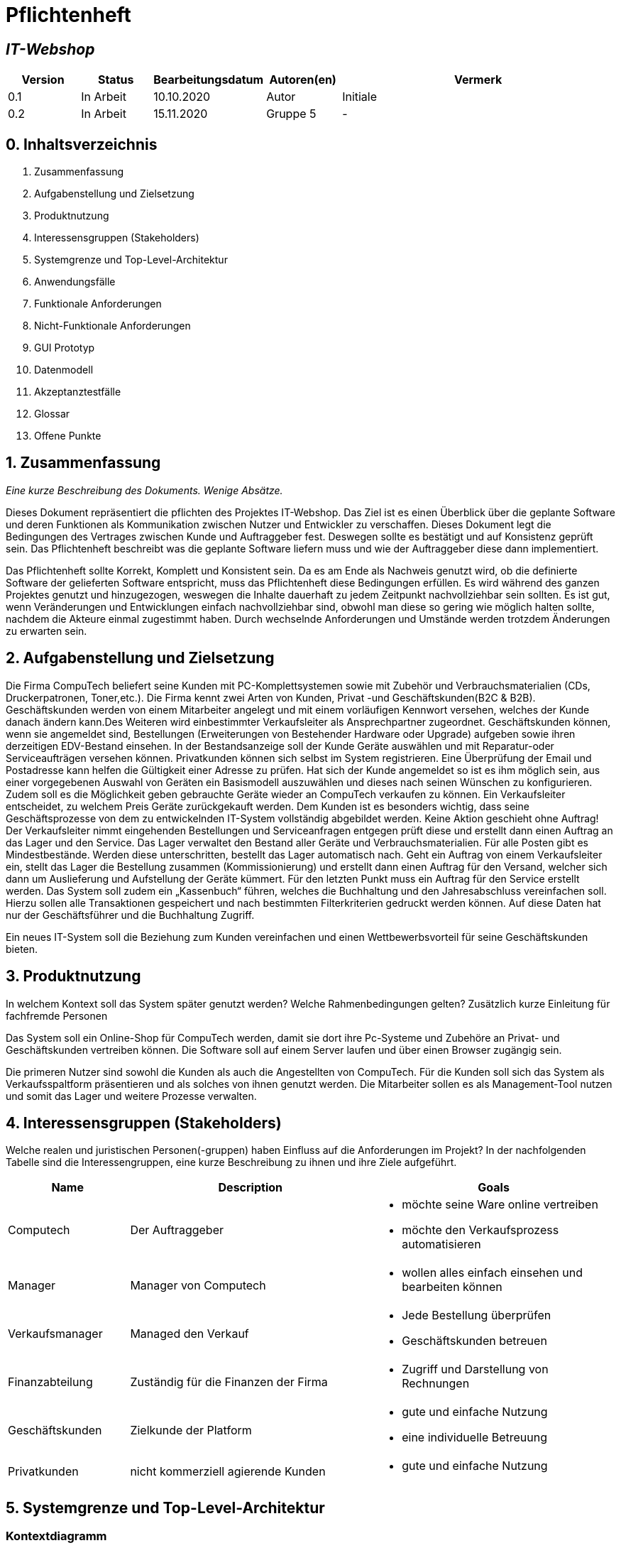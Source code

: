 = Pflichtenheft
:project_name: IT-Webshop

== __{project_name}__

[options="header"]
[cols="1, 1, 1, 1, 4"]
|===
|Version | Status      | Bearbeitungsdatum   | Autoren(en) |  Vermerk
|0.1     | In Arbeit   | 10.10.2020          | Autor       | Initiale 
|0.2     | In Arbeit   | 15.11.2020          | Gruppe 5    | -
|===

== 0. Inhaltsverzeichnis
1. Zusammenfassung
2. Aufgabenstellung und Zielsetzung
3. Produktnutzung
4. Interessensgruppen (Stakeholders)
5. Systemgrenze und Top-Level-Architektur
6. Anwendungsfälle
7. Funktionale Anforderungen
8. Nicht-Funktionale Anforderungen
9. GUI Prototyp
10. Datenmodell
11. Akzeptanztestfälle
12. Glossar
13. Offene Punkte

== 1. Zusammenfassung
_Eine kurze Beschreibung des Dokuments. Wenige Absätze._

Dieses Dokument repräsentiert die pflichten des Projektes {project_name}. Das Ziel ist es einen Überblick über die geplante Software und deren Funktionen als Kommunikation zwischen Nutzer und Entwickler zu verschaffen.
Dieses Dokument legt die Bedingungen des Vertrages zwischen Kunde und Auftraggeber fest. Deswegen sollte es bestätigt und auf Konsistenz geprüft sein. Das Pflichtenheft beschreibt was die geplante Software liefern muss und wie der Auftraggeber diese dann implementiert.

Das Pflichtenheft sollte Korrekt, Komplett und Konsistent sein. Da es am Ende als Nachweis genutzt wird, ob die definierte Software der gelieferten Software entspricht, muss das Pflichtenheft diese Bedingungen erfüllen. Es wird während des ganzen Projektes genutzt und hinzugezogen, weswegen die Inhalte dauerhaft zu jedem Zeitpunkt nachvollziehbar sein sollten. Es ist gut, wenn Veränderungen und Entwicklungen einfach nachvollziehbar sind, obwohl man diese so gering wie möglich halten sollte, nachdem die Akteure einmal zugestimmt haben. Durch wechselnde Anforderungen und Umstände werden trotzdem Änderungen zu erwarten sein. 


== 2. Aufgabenstellung und Zielsetzung


Die Firma CompuTech beliefert seine Kunden mit PC-Komplettsystemen sowie mit Zubehör und Verbrauchsmaterialien (CDs, Druckerpatronen, Toner,etc.). Die Firma kennt zwei Arten von Kunden, Privat -und Geschäftskunden(B2C & B2B). Geschäftskunden werden von einem Mitarbeiter angelegt und mit einem vorläufigen Kennwort versehen, welches der Kunde danach ändern kann.Des Weiteren wird einbestimmter Verkaufsleiter als Ansprechpartner zugeordnet. Geschäftskunden können, wenn sie angemeldet sind, Bestellungen (Erweiterungen von Bestehender Hardware oder Upgrade) aufgeben sowie ihren derzeitigen EDV-Bestand einsehen. In der Bestandsanzeige soll der Kunde Geräte auswählen und mit Reparatur-oder Serviceaufträgen versehen können. Privatkunden können sich selbst im System registrieren. Eine Überprüfung der Email und Postadresse kann helfen die Gültigkeit einer Adresse zu prüfen. Hat sich der Kunde angemeldet so ist es ihm möglich sein, aus einer vorgegebenen Auswahl von Geräten ein Basismodell auszuwählen und dieses nach seinen Wünschen zu konfigurieren. Zudem soll es die Möglichkeit geben gebrauchte Geräte wieder an CompuTech verkaufen zu können. Ein Verkaufsleiter entscheidet, zu welchem Preis Geräte zurückgekauft werden. Dem Kunden ist es besonders wichtig, dass seine Geschäftsprozesse von dem zu entwickelnden IT-System vollständig abgebildet werden. Keine Aktion geschieht ohne Auftrag! Der Verkaufsleiter nimmt eingehenden Bestellungen und Serviceanfragen entgegen prüft diese und erstellt dann einen Auftrag an das Lager und den Service. Das Lager verwaltet den Bestand aller Geräte und Verbrauchsmaterialien. Für alle Posten gibt es Mindestbestände. Werden diese unterschritten, bestellt das Lager automatisch nach. Geht ein Auftrag von einem Verkaufsleiter ein, stellt das Lager die Bestellung zusammen (Kommissionierung) und erstellt dann einen Auftrag für den Versand, welcher sich dann um Auslieferung und Aufstellung der Geräte kümmert. Für den letzten Punkt muss ein Auftrag für den Service erstellt werden. Das System soll zudem ein „Kassenbuch“ führen, welches die Buchhaltung und den Jahresabschluss vereinfachen soll. Hierzu sollen alle Transaktionen gespeichert und nach bestimmten Filterkriterien gedruckt werden können. Auf diese Daten hat nur der Geschäftsführer und die Buchhaltung Zugriff.

Ein neues IT-System soll die Beziehung zum Kunden vereinfachen und einen Wettbewerbsvorteil für seine Geschäftskunden bieten.

== 3. Produktnutzung
In welchem Kontext soll das System später genutzt werden? Welche Rahmenbedingungen gelten?
Zusätzlich kurze Einleitung für fachfremde Personen

Das System soll ein Online-Shop für CompuTech werden, damit sie dort ihre Pc-Systeme und Zubehöre an Privat- und Geschäftskunden vertreiben können.
Die Software soll auf einem Server laufen und über einen Browser zugängig sein.

Die primeren Nutzer sind sowohl die Kunden als auch die Angestellten von CompuTech.
Für die Kunden soll sich das System als Verkaufsspaltform präsentieren und als solches von ihnen genutzt werden.
Die Mitarbeiter sollen es als Management-Tool nutzen und somit das Lager und weitere Prozesse verwalten.


== 4. Interessensgruppen (Stakeholders)
Welche realen und juristischen Personen(-gruppen) haben Einfluss auf die Anforderungen im Projekt?
In der nachfolgenden Tabelle sind die Interessengruppen, eine kurze Beschreibung zu ihnen und ihre Ziele aufgeführt.

[options="header", cols="2, 4, 4"]
|===
|Name
|Description
|Goals

|Computech
|Der Auftraggeber
a|
- möchte seine Ware online vertreiben
- möchte den Verkaufsprozess automatisieren

|Manager
|Manager von Computech
a|
- wollen alles einfach einsehen und bearbeiten können

|Verkaufsmanager
|Managed den Verkauf
a|
- Jede Bestellung überprüfen
- Geschäftskunden betreuen

|Finanzabteilung
|Zuständig für die Finanzen der Firma
a|
- Zugriff und Darstellung von Rechnungen


|Geschäftskunden
|Zielkunde der Platform
a|
- gute und einfache Nutzung
- eine individuelle Betreuung

|Privatkunden
|nicht kommerziell agierende Kunden
a|
- gute und einfache Nutzung


|===


== 5. Systemgrenze und Top-Level-Architektur

=== Kontextdiagramm
Das Kontextdiagramm zeigt das geplante Software-System in seiner Umgebung. Zur Umgebung gehören alle Nutzergruppen des Systems und Nachbarsysteme. Die Grafik kann auch informell gehalten sein. Überlegen Sie sich dann geeignete Symbole. Die Grafik kann beispielsweise mit Visio erstellt werden. Wenn nötig, erläutern Sie diese Grafik.

image::models/analysis/images/Kontextdiagramm_final2.png[]

=== Top-Level-Architektur
Dokumentieren Sie ihre Top-Level-Architektur mit Hilfe eines Komponentendiagramm.

image::models/analysis/images/Top-Level-Architektur_final2.png[]

== 6. Anwendungsfälle

=== Akteure

_Akteure sind die Benutzer des Software-Systems oder Nachbarsysteme, welche darauf zugreifen. Dokumentieren Sie die Akteure in einer Tabelle. Diese Tabelle gibt einen Überblick über die Akteure und beschreibt sie kurz. Die Tabelle hat also mindestens zwei Spalten (Akteur Name und Kommentar).
Weitere relevante Spalten können bei Bedarf ergänzt werden._

// See http://asciidoctor.org/docs/user-manual/#tables
[options="header"]
[cols="1,4"]
|===
|Name |Beschreibung
|unregistered User  | alle Personen, die noch keinen Account haben
|Customer | eingeloggter Kunde, kein Unterschied zwischen Geschäftskunde oder Privatkunde
|Worker | normaler Mitarbeiter
|sales Manager | Verantwortlich für Service und Bestellungen
|accounting departement | für Transaktionen und loggin zuständig
|Boss| Chef des Ladens, hat alle Rechte die zu vergeben sind
|===

=== Überblick Anwendungsfalldiagramm
image::models/analysis/images/Use-Case-Diagram.png[]

=== Anwendungsfallbeschreibungen
_Dieser Unterabschnitt beschreibt die Anwendungsfälle. In dieser Beschreibung müssen noch nicht alle Sonderfälle und Varianten berücksichtigt werden. Schwerpunkt ist es, die wichtigsten Anwendungsfälle des Systems zu finden. Wichtig sind solche Anwendungsfälle, die für den Auftraggeber, den Nutzer den größten Nutzen bringen.
Für komplexere Anwendungsfälle ein UML-Sequenzdiagramm ergänzen.
Einfache Anwendungsfälle mit einem Absatz beschreiben.
Die typischen Anwendungsfälle (Anlegen, Ändern, Löschen) können zu einem einzigen zusammengefasst werden._

[cols="1h, 3"]
[[UC0010]]
|===
|ID                         |**<<UC0010>>**
|Name                       |Login/Logout
|Beschreibung               |Ein Nutzer sollte sich einloggen können, um mehr Funktionalität der Website zu haben. Umgedreht sollte er sich auch ausloggen können
|Akteure                     |User
|Auslöser                    |_Login_: Nutzer will mehr Funktionen haben


_Logout_: Nutzer will Shop verlassen
|Bedingungen                 | Login: Nutzer ist noch nicht authentifiziert, Logout: Nutzer ist eingeloggt
|Wichtige Schritte           | _Login:_ Nutzer besucht Login Seite, _Logout_: Nutzer drückt Logout button 
|Erweiterungen               |-
|Funktionale Anforderungen   | <<F0010>>
|===

[cols="1h, 3"]
[[UC0011]]
|===
|ID                         |**<<UC0011>>**
|Name                       |Registrieren
|Beschreibung               | Ein unregistrierter Nutzer sollte sich registrieren können
|Akteure                     | unregistered User
|Auslöser                    | unregistrierter Nutzer will Account erstellen
|Bedingungen                 | Nutzer ist unregistriert
|Wichtige Schritte           | auf Registrieren klicken
|Erweiterungen               |-
|Funktionale Anforderungen   | <<F0020>>
|===
image::models/analysis/images/register.png[]

[cols="1h, 3"]
[[UC0020]]
|===
|ID                         |**<<UC0020>>**
|Name                       |Produkte anzeigen
|Beschreibung               |zeigt alle Produkte des IT Shops an
|Akteure                     |User, unregistered USer
|Auslöser                    | Nutzer oder unregistrierter Nutzer besucht Website
|Bedingungen                 | -
|Wichtige Schritte           | URL öffnen um auf IT Shop Seite zu gelangen 
|Erweiterungen               |-
|Funktionale Anforderungen   |-
|===
image::models/analysis/images/selectproduct.png[]

[cols="1h, 3"]
[[UC0020]]
|===
|ID                         |**<<UC0021>>**
|Name                       | Produkt in Warenkorb legen
|Beschreibung               | Nutzer kann Produkt in Warenkorb legen um es dann später zu kaufen
|Akteure                     |User
|Auslöser                    |Auf in Warenkorb legen Button geklickt
|Bedingungen                 | Nutzer ist eingeloggt
|Wichtige Schritte           | einloggen, Produkt angucken und in Warenkorb legen
|Erweiterungen               |-
|Funktionale Anforderungen   | <<F0033>>
|===
image::models/analysis/images/addtoCart.png[]


[cols="1h, 3"]
[[UC0030]]
|===
|ID                         |**<<UC0030>>**
|Name                       | Bestellung aufgeben
|Beschreibung               | Ein schließt Bezahlvorgang ab und bestellt dadurch was
|Akteure                     |User
|Auslöser                    | Nutzer hat bezahlt und klickt auf kostenpflichtig bestellen
|Bedingungen                 | Nutzer hat Produkte im Warenkorb
|Wichtige Schritte           | eingeloggter Nutzer sein, Produkte in Warenkorb legen und dann bestellen 
|Erweiterungen               |-
|Funktionale Anforderungen   | <<F0033>>
|===

[cols="1h, 3"]
[[UC0031]]
|===
|ID                         |**<<UC0031>>**
|Name                       |Reperatur- und Serviceanträge stellen
|Beschreibung               | Nutzer kann Formulare für Anträge ausfüllen und absenden
|Akteure                     |User
|Auslöser                    | Nutzer klickt auf Button Reparatur oder Serviceantrag stellen
|Bedingungen                 | Nutzer ist eingeloggt
|Wichtige Schritte           | auf Reperatur- oder Serviceantrag stellen klicken, Formular ausfüllen und absenden
|Erweiterungen               |-
|Funktionale Anforderungen   | <<F0033>>
|===
image::models/analysis/images/pay.png[]

[cols="1h, 3"]
[[UC0040]]
|===
|ID                         |**<<UC0040>>**
|Name                       |Kontaktperson für Geschäftskunden
|Beschreibung               |Jeder Geschäftskunde besitzt einen Mitarbeiter als Kontaktperson
|Akteure                     |Mitarbeiter, Geschäftskunde
|Auslöser                    | Geschäftskunde hat Fragen
|Bedingungen                 | User ist Geschäftskunde
|Wichtige Schritte           | 
|Erweiterungen               |-
|Funktionale Anforderungen   | <<F0050>>
|===

[cols="1h, 3"]
[[UC0041]]
|===
|ID                         |**<<UC0042>>**
|Name                       |neuen Geschäftskunden anlegen
|Beschreibung               | Ein Geschäftskunde kann nur von einem Mitarbeiter angelegt werden
|Akteure                     |Mitarbeiter
|Auslöser                    | Geschäftskunde möchte sich registrieren lassen
|Bedingungen                 | Geschäftskunde ist wirklich ein Geschäftskunde
|Wichtige Schritte           | als Mitarbeiter einloggen, auf neuen Geschäftskunden anlegen gehen
|Erweiterungen               |-
|Funktionale Anforderungen   | <<F0052>>
|===
image::models/analysis/images/business.png[]
[cols="1h, 3"]
[[UC0043]]
|===
|ID                         |**<<UC0043>>**
|Name                       |Service fragen beantworten
|Beschreibung               |Der Verkaufsmanager beantwortet Servicefragen die Kunden gestellt haben 
|Akteure                     |Verkaufsmanager
|Auslöser                    | Kunde hat fragen
|Bedingungen                 | Kunde hat Service anfrage gesendet
|Wichtige Schritte           | als Verkaufsleiter einloggen, auf Servicefragen gehen und diese über ein Formular beantworten
|Erweiterungen               |-
|Funktionale Anforderungen   | <<F0055>>
|===
[cols="1h, 3"]
[[UC0044]]
|===
|ID                         |**<<UC0044>>**
|Name                       |Auftrag für Lager erstellen
|Beschreibung               |Verkaufsleiter erstellt Auftrag fürs Lager
|Akteure                     |Verkaufsleiter
|Auslöser                    | Nutzer hat etwas bestellt
|Bedingungen                 | Verkaufsleiter gibt Bestellung an das Lager weiter
|Wichtige Schritte           | 
|Erweiterungen               |-
|Funktionale Anforderungen   | -
|===
[cols="1h, 3"]
[[UC0045]]
|===
|ID                         |**<<UC0045>>**
|Name                       |Auftrag für Service erstellen
|Beschreibung               | Verkaufsleiter übergibt Serviceantrag dem Service
|Akteure                     | Verkaufsleiter
|Auslöser                    | Nutzer hat Serviceanfrage gestellt
|Bedingungen                 | Serviceantrag wurde vom Verkaufsleiter akzeptiert
|Wichtige Schritte           | 
|Erweiterungen               |-
|Funktionale Anforderungen   | <<F0056>>
|===
[cols="1h, 3"]
[[UC0046]]
|===
|ID                         |**<<UC0046>>**
|Name                       |Kassenbuch führen
|Beschreibung               |nach jeder Bestellung usw wird ein Eintrag ins Kassenbuch geschrieben
|Akteure                     | Buchhaltung 
|Auslöser                    | Nutzer hat was bestellt oder reklamiert
|Bedingungen                 | -
|Wichtige Schritte           | -
|Erweiterungen               |-
|Funktionale Anforderungen   | <<F0300>>
|===
[cols="1h, 3"]
[[UC0047]]
|===
|ID                         |**<<UC0047>>**
|Name                       |Transaktionen auslesen
|Beschreibung               |alle Ereignisse die stattgefunden haben können ausgelesen werden
|Auslöser                    | im System ist etwas passiert
|Bedingungen                 | -
|Wichtige Schritte           | jemand hat zbsp etwas bestellt
|Erweiterungen               |-
|Funktionale Anforderungen   | <<F0301>>
|===
[cols="1h, 3"]
[[UC0050]]
|===
|ID                         |**<<UC0050>>**
|Name                       |neuen Mitarbeiter hinzufügen/ löschen
|Beschreibung               |Der Chef kann bestimmen wer bei ihm arbeiten soll
|Akteure                     |Boss, Mitarbeiter
|Auslöser                    | neuer Mitarbeiter eingestellt/ Mitarbeiter gekündigt
|Bedingungen                 | Boss ist Boss
|Wichtige Schritte           | Boss muss auf Mitarbeiter Verwalten klicken und Mitarbeiter hinzufügen oder herauslöschen
|Erweiterungen               |-
|Funktionale Anforderungen   | <<F0051>>,<<F0052>>
|===
[cols="1h, 3"]
[[UC0051]]
|===
|ID                         |**<<UC0051>>**
|Name                       | Mitarbeiter befördern oder degradieren
|Beschreibung               | Der Chef kann bestimmen welche arbeiter welche Rolle hat
|Akteure                     |Boss, Mitarbeiter
|Auslöser                    | Boss ändert Rang von Mitarbeiter
|Bedingungen                 | -
|Wichtige Schritte           | Boss mus auf Mitarbeiter verwalten klicken und Mitarbeiter neuen Rang vergeben
|Erweiterungen               |-
|Funktionale Anforderungen   | <<K0013>>
|===

== 7. Funktionale Anforderungen

=== Muss-Kriterien
Was das zu erstellende Programm auf alle Fälle leisten muss.
[options="header", cols="2h, 1, 3, 12"]
|===
|ID |Version |Name |Beschreibung


|[[F0010]]<<F0010>>
|v0.1
|Authentifikation
a|
Das System muss in frei verfügbare Bereiche und limitierte Bereiche, die nur mit Auhetifikation erreicht werden können,
unterteilt werden können. Registrierte Nutzer(<<user>>) können sich mit folgen Daten anmelden:

* Benutzername(<<username>>)
* Passwort(<<password>>)

|[[F0020]]<<F0020>>
|v0.1
|Registrierung
a|
Das System gibt einem nicht registrierten Nutzer(<<user_unregistred>>) die Möglichkeit über die Schaltfläfe Registrieren sich anzumelden.
Notwendige Informationen sind:

* Benutzername(<<username>>)
* Passwort(<<password>>)
* Passwortwiederholung(<<password_confirm>>)
* Email-Adresse(<<email>>)
* Adresse(<<adress>>)
* Status(Privat/Geschäft) (<<status>>)

Für den Geschäftkunde(<<status>> == business) muss ein Mitarbeiter die Anmeldung übernehmen. (<<F0051>>)
Notwendige Informationen sind:

* Benutzername(<<username>>)
* Email-Adresse(<<email>>)
* Adresse(<<adress>>)
* Status(Privat/Geschäft) (<<status>>)


|[[F0021]]<<F0021>>
|v0.1
|Registrierung prüfen
a|
* Das System prüft den Zugriff des Nutzers auf die angegebene Email, indem ein Validierungscode(<<code.validation>>) zugesendet wird.
Dieser muss im Profil gespeichert werden, bevor die erste Ware gekauft wird.
* Der Benutzername muss einmalig sein, bei Überschneidungen wird der Nutzer informiert


|[[F0030]]<<F0030>>
|v0.1
|Benutzerkonto einsehen
a| Ein Nutzer muss seine Daten sowie Bestellungen einsehen können.

|[[F0031]]<<F0031>>
|v0.1
|Benutzerkonto bearbeiten
a| Ein Nutzer muss seine Daten bearbeiten können.

|[[F0032]]<<F0032>>
|v0.1
|Benutzerkonto löschen
a| Ein Nutzer muss seine Daten löschen können. Dies führt zum löschen des Kontos.

|[[F0033]]<<F0033>>
|v0.1
|Auftrag aufgeben
a| Ein Nutzer kann einen Auftrag aufgeben. Mögliche Aufträge sind:

* Kaufen
* Verkaufen
* Service

|[[F0040]]<<F0040>>
|v0.1
|Personalmanagement einstellen
a|Der Manager muss im Personalmanagement(<<employee_management>>) in der Lage sein neue Mitarbeiter zu erstellen.

|[[F0041]]<<F0041>>
|v0.2
|Personalmanagement Übersicht
a|Der Manager muss im Personalmanagement(<<employee_management>>) in der Lage sein Mitarbeiter einzusehen
und zusätzlich ihre Aufgaben anzupassen.

|[[F0042]]<<F0042>>
|v0.1
|Personalmanagement löschen
a|Der Manager muss im Personalmanagement(<<employee_management>>) in der Lage sein Mitarbeiter zu löschen

|[[F0050]]<<F0050>>
|v0.2
|Mitarbeiterportal Übersicht
a|Ein Mitarbeiter ist in der Lage die ihm zugewiesenen Kunden einzusehen.


|[[F0052]]<<F0052>>
|v0.1
|Mitarbeiterportal Kunde anlegen
a|Ein Mitarbeiter ist in der Lage einen neuen Kunden anzulegen und ein vorläufiges Passwort festzulegen.

|[[F0053]]<<F0053>>
|v0.1
|Mitarbeiterportal Bestellung
a|Ein Mitarbeiter ist in der Lage eine Bestellung zu bearbeiten und zu löschen.

|[[F0054]]<<F0054>>
|v0.2
|Mitarbeiterportal kündigen
a|Ein Mitarbeiter ist in der Lage zu kündigen. Dies wird erledigt durch den Manager.

|[[F0055]]<<F0056>>
|v0.1
|Service fragen beantworten
a|Ein Mitarbeiter muss auf Servicefragen eines Kunden antworten können

|[[F0056]]<<F0057>>
|v0.1
|Auftrag aufgeben
a|Ein Mitarbeiter kann einen Auftrag aufgeben. Mögliche Aufträge sind:

  * Kaufaufträge abschicken
  * Verkaufsanfragen bestätigen
  * Service beantragen

|[[F0100]]<<F0100>>
|v0.1
|Produktinformation
a|Ein Produkt muss folgende Informationen erhalten:

* ID(<<id>>)
* Name(<<name>>)
* Preis(<<prize>>)
* Beschreibung(<<description>>)
* Anzahl übrig(<<count>>)
* Kategorien(<<categories>>)
* Anzeige im Katalog(<<viewable>>)

|[[F0101]]<<F0101>>
|v0.2
|Katalog bearbeiten
a|Der Katalog(<<catalog>>) muss bearbeitet werden können. Veränderbar ist dabei:

* Name(<<name>>)
* Preis(<<prize>>)
* Beschreibung(<<description>>)
* Kategorien(<<categories>>)
* Anzeige im Katalog(<<viewable>>)
* Bild(<<image>>)

|[[F0102]]<<F0102>>
|v0.1
|Produkt löschen
a|Ein Produkt muss aus dem Katalog(<<catalog>>) gelöscht werden können

|[[F0103]]<<F0103>>
|v0.2
|Komplettsysteme
a|Aus Einzelteilen wird eine Collection zusammengestellt(<<listOFParts>>). Dieses Feature richtig sich an die erfahrenen Kunden, die ihren eigenen PC bauen wollen.
Für bestimmte Elemente besteht die möglichkeit unterschiedliche Größen auszuwählen.

|[[F0110]]<<F0110>>
|v0.1
|Lagerhausinformationen
a| Ein Lagerhaus(<<warehouse>>) muss folgende Informationen besitzen:

* Minimal Kapazität(<<min_capacity>>)
* Anzahl der Waren(<<num_product>>)
* Liste an Waren(<<inventory>>)

|[[F0111]]<<F0111>>
|v0.1
|Lagerhaus bearbeiten
a| Ein Lagerhaus(<<warehouse>>) muss folgende Informationen bearbeiten können:

* Minimal Kapazität(<<min_capacity>>)


|[[F0200]]<<F0200>>
|v0.1
|Warenkorb Informationen
a|Ein Warenkorb(<<cart>>) muss folgende Informationen besitzen:

* Liste der Artikel(<<items>>)
* Lieferadresse(<<shipping_adresse>>)
* Rechnungsadresse(<<billing_adresse>>)
* Zahlungsmethode(<<billing_type>>)

|[[F0201]]<<F0201>>
|v0.2
|Warenkorb Abfragen
a|Die Informationen des Warenkorbs werden in drei Phasen abgefragt:

* Liste der Artikel(<<items>>) --> Auswahl anzeigen,Artikel löschen
* Lieferadresse(<<shipping_adresse>>) --> Eingabe nur wenn sich die Adresse von Benutzeradresse unterscheidet
* Rechnungsadresse(<<billing_adresse>>), Zahlungsmethode(<<billing_type>>) --> Eingabe nur wenn sich die Adresse von Benutzeradresse unterscheidet

|[[F0202]]<<F0202>>
|v0.1
|Gesamtkosten
a|Die Gesamtkosten des Warenkorbs müssen jederzeit abgefragt werden können.

|[[F0203]]<<F0203>>
|v0.1
|Sessionspeicherung
a|Der Warenkorb muss für eine Session gleich bleiben und es darf keine zweite Instanz von einem Warenkorb erstellt werden.
Ein Nutzer darf nur einen Warenkorb besitzen.

|[[F0300]]<<F0300>>
|v0.1
|Kassenbuch Informationen
a|Ein Kassenbuch(<<accounting>>) muss folgende Informationen besitzen:

* Liste aller Einnahmen(<<sales>>)
* Liste aller Ausgaben(<<spending>>)

|[[F0301]]<<F0301>>
|v0.1
|Filtern
a| Ein Kassenbuch muss gefiltert werden können. Filterkriterien sind:

* Einnahme/Ausgabe
* Preis(- für Ausgabe)
* Kunde

|[[F0302]]<<F0302>>
|v0.1
|Zugriff
a|Ein Zugriff auf das Kassenbuch ist auf bestimmte Mitarbeiter und den Manager limitiert.

|===

=== Kann-Kriterien
Anforderungen die das Programm leisten können soll, aber für den korrekten Betrieb entbehrlich sind.
[options="header", cols="2h, 1, 3, 12"]
|===
|ID |Version |Name |Beschreibung

|[[K0010]]<<K0010>>
|v0.1
|Mitarbeiter wechselt Kunde
a|Der Ansprechpartner eines Mitarbeiters wird geändert

|[[K0011]]<<K0011>>
|v0.1
|Bild für neus Item hochladen
a|Bei dem erstellen eines neuen Produnkts kann ein neues Bild hochgeladen werden


|[[K0012]]<<K0012>>
|v0.1
|Mitarbeiter ändern
a|Mitarbeiter kann seine Aufgabe innerhalb der Firma ändern

|[[K0013]]<<K0013>>
|v0.1
|Sprache
a|Für den Kunden wird die Sprache des Systems ausgewählt

|===



== 8. Nicht-Funktionale Anforderungen

=== Qualitätsziele

Dokumentieren Sie in einer Tabelle die Qualitätsziele, welche das System erreichen soll, sowie deren Priorität.

1 = Nicht Wichtig 
5 = Sehr Wichtig
[options="header", cols="3h, ^1, ^1, ^1, ^1, ^1"]
|===
|Qualitätsanforderungen   | 1 | 2 | 3 | 4 | 5
|Funktionalität           |   |   |   |   | x
|Sicherheit               |   | x |   |   |
|Leistung                 |   |   | x |   |
|Zuverlässigkeit          |   |   |   |   | x
|Bedienerfreundlichkeit   |   |   | x |   |
|Wartbarkeit              |   |   |   | x |
|===


=== Konkrete Nicht-Funktionale Anforderungen

Beschreiben Sie Nicht-Funktionale Anforderungen, welche dazu dienen, die zuvor definierten Qualitätsziele zu erreichen.
Achten Sie darauf, dass deren Erfüllung (mindestens theoretisch) messbar sein muss.

[options="header", cols="2h, 1, 3, 12"]
|===
|ID |Version |Name |Beschreibung


|[[NF0010]]<<NF0010>> 
|v0.1 
|Funktionalität:
a|Das System sollte vollständig funktionieren und für den Kunden jederzeit verfügbar sein.

|[[NF0020]]<<NF0020>> 
|v0.1 
|Sicherheit:
a|Vertrauliche Kundendaten sind stets geschützt und können nur von den Mitarbeitern eingesehen werden. Passwörter werden nur verschlüsselt angelegt, auf diese haben die Mitarbeiter keinen Zugriff.

|[[NF0030]]<<NF0030>>  
|v0.1 
|Leistung:
a|Das System sollte auch bei einer erhöhten Anzahl an Anforderungen (Registrierungen, Bestellungen etc.) die Genauigkeit bei der Datenverarbeitung beibehalten.

|[[NF0040]]<<NF0040>>  
|v0.1 
|Zuverlässigkeit:
a|Die Anforderungen die vom Kunden an das System gestellt werden sollten vollständig und in akzeptabler Zeit bearbeitet werden. Die Geschäftsprozesse des Kunden sollten außerdem immer vollständig abgebildet werden.

|[[NF0050]]<<NF0050>>  
|v0.1 
|Bedienerfreundlichkeit:
a|Die Benutzeroberfläche des Systems sollte übersichtlich und anschaulich gestaltet sein um dem Kunden ein angenehmes Bedienen zu ermöglichen.

|[[NF0060]]<<NF0060>>  
|v0.1 
|Wartbarkeit:
a|Das System sollte nach aufgetretenen Problemen dementsprechend geändert, korrigiert und angepasst werden. Die Änderungen am System dürfen die Geschäftsprozesse aller Kunden nicht beeinflussen.
|===

== 9. GUI Prototyp

Das GUI vom System:

Mainpage vom Web

image::imgs/GUI/MainPage.png[]

Seiten vom Register

image::imgs/GUI/PrivatKunde/register.png[]
image::imgs/GUI/PrivatKunde/register2.png[]
image::imgs/GUI/PrivatKunde/register3.png[]

Die Seiten vom Kunde nach Einloggen
die Seiten über Bestellung, Informationen, Passwortändern, Liefernadresse.

image::imgs/GUI/PrivatKunde/PrivatKundeEinlogen.png[]
image::imgs/GUI/PrivatKunde/PrivatKundeBestellung.png[]
image::imgs/GUI/PrivatKunde/PrivatKundeInformation.png[]
image::imgs/GUI/PrivatKunde/PrivatKundePasswordAnderen.png[]
image::imgs/GUI/PrivatKunde/PrivatKundeVerkaufen.png[]
image::imgs/GUI/PrivatKunde/PrivatKundeLieferungAdresse.png[]


Die Nachrichten für privaten Kunde

image::imgs/GUI/PrivatKunde/PrivatKundeNachricht.png[]
image::imgs/GUI/PrivatKunde/PrivatKundeKontaktierenMitVerKaufsleiter.png[]
image::imgs/GUI/PrivatKunde/PrivatKundeNachrichtZeigen.png[]
image::imgs/GUI/PrivatKunde/PrivatKundeKontaktieren_NachrichtenSenden.png[]

GeschäftesKunde

image::imgs/GUI/Geschäftskunde/GeschäftsKundeEinlogen.png[]
image::imgs/GUI/Geschäftskunde/Bestellung.png[]
image::imgs/GUI/GeschäftsKunde/Information.png[]
image::imgs/GUI/GeschäftsKunde/PasswordAndern.png[]
image::imgs/GUI/Geschäftskunde/Nachricht.png[]

Einkaufswagen (Für alle Kunde)

image::imgs/GUI/EinkaufswagenList.png[]

Kasse (Für alle Kunde)

image::imgs/GUI/Kasse.png[]

Die Seite für Arbeiter

image::imgs/GUI/Arbeiter/ArbeiterSeite2.png[]
image::imgs/GUI/Arbeiter/ArbeiterSeite.png[]
image::imgs/GUI/Arbeiter/KontaktierenSeite.png[]
image::imgs/GUI/Arbeiter/Anmelden_fur_Firma.png[]
image::imgs/GUI/Arbeiter/AlleBestellungen.png[]

Die Seite fuer Lage

image::imgs/GUI/Lage/Lage.png[]
image::imgs/GUI/Lage/Vorrat.png[]
image::imgs/GUI/Lage/LieferungsInformation.png[]
image::imgs/GUI/Lage/AlleBestellungensInformation.png[]

Die Seite fuer Buchhandlung


image::imgs/GUI/BuchHandlung/neueMonate.png[]
image::imgs/GUI/BuchHandlung/AlleBestellungen.png[]
image::imgs/GUI/BuchHandlung/NachBestellung.png[]


=== Überblick: Dialoglandkarte
Erstellen Sie ein Übersichtsdiagramm, das das Zusammenspiel Ihrer Masken zur Laufzeit darstellt. Also mit welchen Aktionen zwischen den Masken navigiert wird.
//Die nachfolgende Abbildung zeigt eine an die Pinnwand gezeichnete Dialoglandkarte. Ihre Karte sollte zusätzlich die Buttons/Funktionen darstellen, mit deren Hilfe Sie zwischen den Masken navigieren.

=== Dialogbeschreibung
Für jeden Dialog:

1. Kurze textuelle Dialogbeschreibung eingefügt: Was soll der jeweilige Dialog? Was kann man damit tun? Überblick?
2. Maskenentwürfe (Screenshot, Mockup)
3. Maskenelemente (Ein/Ausgabefelder, Aktionen wie Buttons, Listen, …)
4. Evtl. Maskendetails, spezielle Widgets

== 10. Datenmodell

=== Überblick: Klassendiagramm
UML-Analyseklassendiagramm
== Data model

=== Übersicht über das Klassendiagramm
Das Klassendiagramm gibt einen Überblick über das System und das Design des CompuTech-Onlineshops. Welches verschiedene Domänen als Dienste und Geschäftslogik umfasst.
Im Diagramm werden die Attribute sowie Abhängigkeiten verschiedener Teile von Paketen dargestellt, die die Geschäftslogik implementieren.
_Hinweis: Einige der Klassen sind abstrakt und die jeweiligen Implementierungen und die Logik sind im Quellcode zu sehen. Auf jeden Fall ist es ziemlich nah an der tatsächlichen Implementierung.

image::models/analysis/images/Klassen-Diagram.png[]

=== Klassen und Enumerationen
Dieser Teil des Dokuments enthält Informationen zu bestimmten Klassen und Enumerationen.

Dieser Abschnitt stellt eine Vereinigung von Glossar und der Beschreibung von Klassen/Enumerationen dar. Jede Klasse und Enumeration wird in Form eines Glossars textuell beschrieben. Zusätzlich werden eventuellen Konsistenz- und Formatierungsregeln aufgeführt.


// See http://asciidoctor.org/docs/user-manual/#tables
[options="header"]
|===
|Klasse/Enumeration |Beschreibung
|CompuTech |Entrypoint von Programm
|User |stellt alle Nutzern der CompuTech *REST* Anwendung dar.
|Catalog |Darstellung aller fertigen PCs oder Komponenten aus denen kann man einen PC bauen kann. Aus dem Katalog kann man die Konfiguration eines PCs entnehmen.Zeigt die Anzahl eines Produktes an.
|Customer |Customer ist ein abstrakte Klasse, die einen Nutzer repräsentiert. Sie kann mit REST Service kommunizieren und den Business Logic nutzen.
|Cart |Cart ist ein Zwischenspeicher, indem man Produkte sammeln kann und dann an das Order Objekt übermittelt.
|Order |Order speichert alle objekte aus Cart als Referenz von Produkten, damit der Preis verändert werden kann. Es wird nicht den Preis in Order beinflussen.
|Stock |Speichert alle Information, was ein Kunde gekauft hat.
|Privatecustomer|Private customer ist eine Unterklasse von Kunde, die gebrauchte Geräte verkaufen kann. Den Preis legt der Verkaufsleiter fest.
|BusinessCustomer| Geschäftskunde besitzen alle möglichkeiten wie der Privat Kunden aber zusätzlich können sie noch Reparatur und Serviceaufträge stellen.
|AssigmentManager| Eine Abstrakt Factory für Beans verschiedene Typen.
|ShippingFactory| Factory für Shipping Factory Beans.
|ItemExchangeFactory| Factory für _ItemExchange_ Factory Beans.
|CreateReciptFactory|Factory für _Accountancy_ Factory Beans.
|Assigment| Abstract Typ von Assigment
|ItemExchange| Klass der besitzt Verantwortlichkeit um alte Rechner zu verkaufen und neue zu bekommen.
|WarehouseObserber| Prüft was passiert in der Lager und informiert über Verändurungen.
|MediatorWarehouseService|Erstellt eine verbindung zwischen Service und Lager falls Service Ersatzteile bracuht.
|ServiceObserver|Prüft was passiert in der _ServiceWorkschop_ und informiert über Verändurungen.
|Sales-manager| Ist der Verkaufsleiter, der verantwortlich für alle Orders ist und bleibt in Kontakt mit Geschäftskunden
|Employee| Ein abstrakte Klasse die die Mitarbeiter der Firma repräsentiert. Manager kann neue Mitarbeiter hinzufügen.
|Manager| Ist der Geschäftsführer im Büro. Hat Zugriff zur Buchhaltung, kann Kassenbelege angucken. Erstellt neue Mitarbeiter aus _Employee_.
|Worker | ist die Klasse Mitarbeiter. Kann Geschäftskunden anlegen.
|Cash| Führt Kassenbuch.Betrachtet alle Transaktionen. Buchaltung hat Information über gesamt Preise der Lager. Nur Buchhaltung und Geschäftsführer haben Zugriff zur Kassenbelege.
|Transaction| Ausführt Transaction Opration, die dann in CashBook übermittelt ist.
|Recipt | ist der Kassenbeleg
|Service | Bekommt ein Task. der enthält Information über die Reparatur.
|ServiceWorkshop | Enthält Information über alle Service Arbeiten.
|ServiceObserver|Betrachtet alle Service Prozessen.
|Warehouse |Ist das Lager, beinhaltet Information aller Produkte im Lager. Das Lager informiert Buchhaltung über eigene einkäufe um mindest Bestellrate zu halten.
|Shipping |besitzt Information über ausstehende Lieferungen.
|InventoryItem |Assoziationsklasse erstellt nach _OrderedItems_ Klasse und _Warehouse_. Ist die Relation zwischen _Warehouse_ und _Produkt_.
|CartItem|Assoziationsklasse erstellt nach _Cart_ Klasse und _Podukt_ was der Kunde im Warenkorb hat. Ist die Relation zwischen _Produkt_ und _Cart_.
|OrderedItems |Assoziationsklasse erstellt nach _Order_ Klasse und _Produkt_. Ist die Relation zwischen _Warehouse_ und _Produkt_.
|Product |Ist das komplexe Objekt der Firma.
|PC |Rechner insgesamt
|Consumables| Präsentiert Verbrauchsmaterialen
|Category| Typen der Produkten
|Case |Teil von Rechner
|CPU |Teil von Rechner
|GPU |Teil von Rechner
|Harddrive |Teil von Rechner
|RAM |Teil von Rechner
|Mainboard |Teil von Rechner
|Fan |Teil von Rechner

|===

== 11. Akzeptanztestfälle
Mithilfe von Akzeptanztests wird geprüft, ob die Software die funktionalen Erwartungen und Anforderungen im Gebrauch erfüllt. Diese sollen und können aus den Anwendungsfallbeschreibungen und den UML-Sequenzdiagrammen abgeleitet werden. D.h., pro (komplexen) Anwendungsfall gibt es typischerweise mindestens ein Sequenzdiagramm (welches ein Szenarium beschreibt). Für jedes Szenarium sollte es einen Akzeptanztestfall geben. Listen Sie alle Akzeptanztestfälle in tabellarischer Form auf.
Jeder Testfall soll mit einer ID versehen werde, um später zwischen den Dokumenten (z.B. im Test-Plan) referenzieren zu können.

:Pre: Precondition(s)
:Event: Event
:Result: Expected Result

[cols="1h, 4"]
|===
|ID           |<<AT0010>>
|Use Case     |<<UC0010>>
|{Pre}       a|Es existiert ein User
|{Event}     a|Ein unauthentifizierter User ruft den Login Screen auf und gibt den Nutzernamen und das Passwort des existierenden Nutzers (testuser, SomeLegendaryPassword) und klickt "Login"
|{Result}    a| 
- Der Nutzer ist nun als testuser identifiziert
- Der Nutzer wird zum Katalog weitergeleitet
- Der Nutzer hat nun Zugang zu erweiterten Funktionalitäten, die er mit der Rolle privatecustomer aufrufen darf 
|===

|===
|ID           |<<AT0011>>
|Use Case     |<<UC0010>>
|{Pre}       a|Ein Nutzer ist authentifiziert und benutzt das System
|{Event}     a|Der authentifizierte Nutzer klickt "Ausloggen"
|{Result}    a| 
- Der Nutzer ist nicht mehr authentifiziert
- Er verliert seine Rolle und somit auch die erweiterten Funktionalitäten
- Er wird auf den Logout Screen umgeleitet
|===

|===
|ID           |<<AT0020>>
|Use Case     |<<UC0011>>
|{Pre}       a|Ein unauthentifizierter Nutzer geht auf die Website
|{Event}     a|Der unauthentifizierte Nutzer klickt auf Registrieren im Login Screen und gibt folgende Werte ein:
- _Name:_ Testuser2
- _Passwort:_ SomeincrediblePassword
- _Adresse:_ zum Webshop 3, 0000 nirgendwo
- _..._

Zum Schluss klickt er auf Registrieren

|{Result}    a| 
- Ein neuer Nutzer wird mit den oben genannten Daten hinzugefügt
- Nun kann man sich mit den Nutzerdaten einloggen
- Der Nutzer ist nun eingeloggt und wird auf den Katalog weitergeleitet 
|===

|===
|ID           |<<AT0021>>
|Use Case     |<<UC0011>>
|{Pre}       a|Ein unauthentifizierter Nutzer geht auf die Website
|{Event}     a|Der unauthentifizierte Nutzer klickt auf Registrieren im Login Screen und gibt folgende Werte ein:
- _Name:_ Testuser2
- _Passwort:_ SomeincrediblePassword
- _Adresse:_ zum Webshop 3, 0000 nirgendwo
- _..._

Zum Schluss klickt er auf Registrieren

|{Result}    a| 
- Eine Fehlermeldung kommt: "Der Nutzer existiert bereits!"
|===

|===
|ID           |<<AT0100>>
|Use Case     |<<UC0020>>
|{Pre}       a|Ein Nutzer nutzt die Website
|{Event}     a|Ein Nutzer klickt auf Katalog
|{Result}    a|Der Katalog wird angezeigt
|===

|===
|ID           |<<AT0101>>
|Use Case     |<<UC0020>>
|{Pre}       a|Ein authentifizierter Nutzer nutzt die Website
|{Event}     a|Ein Nutzer klickt auf Mein Konto
|{Result}    a|Mein Konto wird angezeigt
|===

|===
|ID           |<<AT0102>>
|Use Case     |<<UC0020>>
|{Pre}       a|Ein authentifizierter Nutzer nutzt die Website
|{Event}     a|Ein Nutzer klickt auf Warenkorb
|{Result}    a|Es wird der Warenkorb aufgerufen
|===

|===
|ID           |<<AT0103>>
|Use Case     |<<UC0042>>
|{Pre}       a|Ein als Mitarbeiter authentifizierter Nutzer nutzt die Website
|{Event}     a|Ein Mitarbeiter öffnet BusinessCustomer hinzufügen und fügt die nötigen Werte ein und klickt auf Nutzer hinzufügen
|{Result}    a|Ein neuer Mitarbeiter mit gegebenen Werten ist hinzugefügt
|===

|===
|ID           |<<AT0104>>
|Use Case     |<<UC0050>>, <<UC0051>>
|{Pre}       a|Ein Nutzer ist als Manager eingeloggt
|{Event}     a|Der Manager klickt auf Mitarbeiter verwalten und fügt einen neuen Mitarbeiter hinzu und befördert ihn zum Salesmanager
|{Result}    a|Es gibt einen neuen Salesmanager in der Datenbank
|===




== 12. Glossar
Sämtliche Begriffe, die innerhalb des Projektes verwendet werden und deren gemeinsames Verständnis aller beteiligten Stakeholder essentiell ist, sollten hier aufgeführt werden.
Insbesondere Begriffe der zu implementierenden Domäne wurden bereits beschrieben, jedoch gibt es meist mehr Begriffe, die einer Beschreibung bedürfen. +
Beispiel: Was bedeutet "Kunde"? Ein Nutzer des Systems? Der Kunde des Projektes (Auftraggeber)?

[options="header", cols="1, 3h]
|===
|Begriff |Erklärung

|Kunde | Es wird unterschieden zwischen Privatkunde und Businesskunde
|Manager | Der Manager ist der Chef der Firma, ein SalesManager betreut die täglichen Interaktionen mit den Kunden
|Worker|
|Produkt| Ein Produkt beschreibt sowohl einen PC und ein Einzelteil
|Service| beschreibt allgemein die Aktionen Verkaufen, Fragen stellen und Reparatur
|Order|Eine Order ist eine Verkaufsoperation
|Assigment | Ein Assignment protokolliert alle Serviceitems und Verkaufsprozesse
|Lagerhaus|Das Lagerhaus ist für Anzeige und verwaltung der Produkte zuständig, aber nicht für den Versand.
|Bezahlungsmethode| CASH bedeutet, dass bar bezahlt wird, um die Validierung von kreditkarten zu umgehen
|===

